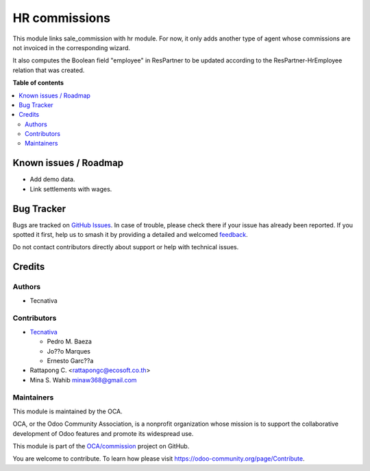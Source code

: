 ==============
HR commissions
==============

.. 
   !!!!!!!!!!!!!!!!!!!!!!!!!!!!!!!!!!!!!!!!!!!!!!!!!!!!
   !! This file is generated by oca-gen-addon-readme !!
   !! changes will be overwritten.                   !!
   !!!!!!!!!!!!!!!!!!!!!!!!!!!!!!!!!!!!!!!!!!!!!!!!!!!!
   !! source digest: sha256:132b2ab2f11bebd7d8ff66eb98b1f93b679fe21681f28b5224008d7069e036dd
   !!!!!!!!!!!!!!!!!!!!!!!!!!!!!!!!!!!!!!!!!!!!!!!!!!!!

.. |badge1| image:: https://img.shields.io/badge/maturity-Beta-yellow.png
    :target: https://odoo-community.org/page/development-status
    :alt: Beta
.. |badge2| image:: https://img.shields.io/badge/licence-AGPL--3-blue.png
    :target: http://www.gnu.org/licenses/agpl-3.0-standalone.html
    :alt: License: AGPL-3
.. |badge3| image:: https://img.shields.io/badge/github-OCA%2Fcommission-lightgray.png?logo=github
    :target: https://github.com/OCA/commission/tree/17.0/hr_commission
    :alt: OCA/commission
.. |badge4| image:: https://img.shields.io/badge/weblate-Translate%20me-F47D42.png
    :target: https://translation.odoo-community.org/projects/commission-17-0/commission-17-0-hr_commission
    :alt: Translate me on Weblate
.. |badge5| image:: https://img.shields.io/badge/runboat-Try%20me-875A7B.png
    :target: https://runboat.odoo-community.org/builds?repo=OCA/commission&target_branch=17.0
    :alt: Try me on Runboat

|badge1| |badge2| |badge3| |badge4| |badge5|

This module links sale_commission with hr module. For now, it only adds
another type of agent whose commissions are not invoiced in the
corresponding wizard.

It also computes the Boolean field "employee" in ResPartner to be
updated according to the ResPartner-HrEmployee relation that was
created.

**Table of contents**

.. contents::
   :local:

Known issues / Roadmap
======================

-  Add demo data.
-  Link settlements with wages.

Bug Tracker
===========

Bugs are tracked on `GitHub Issues <https://github.com/OCA/commission/issues>`_.
In case of trouble, please check there if your issue has already been reported.
If you spotted it first, help us to smash it by providing a detailed and welcomed
`feedback <https://github.com/OCA/commission/issues/new?body=module:%20hr_commission%0Aversion:%2017.0%0A%0A**Steps%20to%20reproduce**%0A-%20...%0A%0A**Current%20behavior**%0A%0A**Expected%20behavior**>`_.

Do not contact contributors directly about support or help with technical issues.

Credits
=======

Authors
-------

* Tecnativa

Contributors
------------

-  `Tecnativa <https://www.tecnativa.com>`__

   -  Pedro M. Baeza
   -  Jo??o Marques
   -  Ernesto Garc??a

-  Rattapong C. <rattapongc@ecosoft.co.th>
-  Mina S. Wahib minaw368@gmail.com

Maintainers
-----------

This module is maintained by the OCA.

.. image:: https://odoo-community.org/logo.png
   :alt: Odoo Community Association
   :target: https://odoo-community.org

OCA, or the Odoo Community Association, is a nonprofit organization whose
mission is to support the collaborative development of Odoo features and
promote its widespread use.

This module is part of the `OCA/commission <https://github.com/OCA/commission/tree/17.0/hr_commission>`_ project on GitHub.

You are welcome to contribute. To learn how please visit https://odoo-community.org/page/Contribute.
